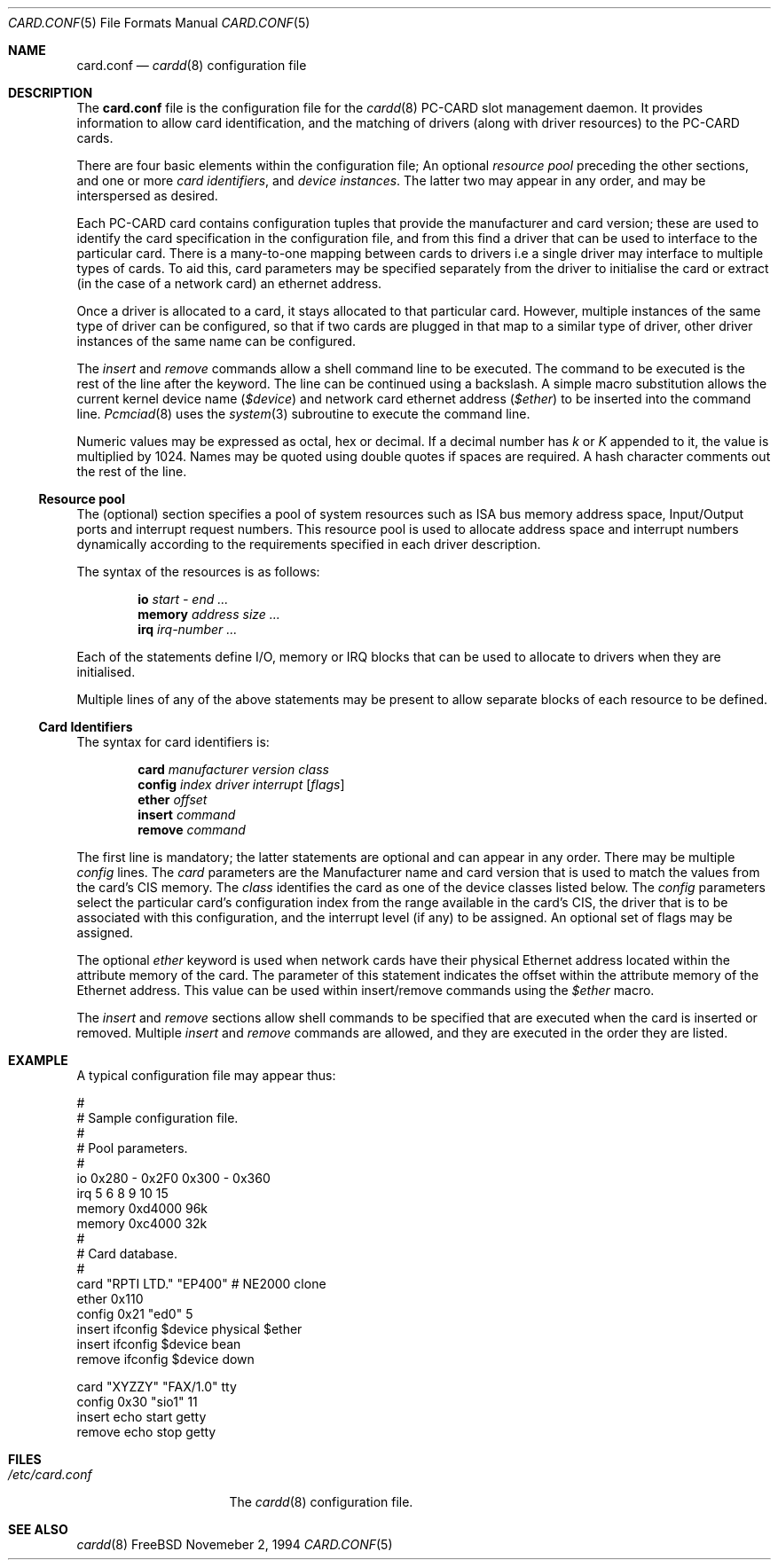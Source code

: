 .\" Copyright (c) 1994 Andrew McRae
.\" All rights reserved.
.\"
.Dd Novemeber 2, 1994
.Dt CARD.CONF 5
.Os FreeBSD
.Sh NAME
.Nm card.conf
.Nd
.Xr cardd 8
configuration file
.Sh DESCRIPTION
The
.Nm card.conf
file is the configuration file for the
.Xr cardd 8
PC-CARD slot management daemon.
It provides information to allow card
identification, and the matching of drivers (along
with driver resources) to the PC-CARD cards.
.Pp
There are four basic elements within the configuration file;
An optional
.Em "resource pool"
preceding the other sections,
and one or more
.Em "card identifiers" ,
and
.Em "device instances" .
The latter two may appear in any order, and may be
interspersed as desired.
.Pp
Each PC-CARD card contains configuration tuples that provide
the manufacturer and card version; these are used
to identify the card specification in the configuration
file, and from this find a driver that can be used to
interface to the particular card. There is a many-to-one mapping
between cards to drivers i.e a single driver may interface to
multiple types of cards. To aid this, card parameters may be
specified separately from the driver to initialise the card or
extract (in the case of a network card) an ethernet address.
.Pp
Once a driver is allocated to a card, it stays
allocated to that particular card.
However, multiple instances of the same type of driver can be
configured, so that if two cards are plugged in that map to a
similar type of driver, other driver instances of the same name
can be configured.
.Pp
The
.Em insert
and
.Em remove
commands allow a shell command line to be executed.
The command to be executed is the rest of the line after
the keyword. The line can be continued using a backslash.
A simple
macro substitution allows the current kernel device name
.Em ( $device )
and
network card ethernet address
.Em ( $ether )
to be inserted into the command line.
.Xr Pcmciad 8
uses the
.Xr system 3
subroutine to execute the command line.
.Pp
Numeric values may be expressed as octal, hex or decimal.
If a decimal number has
.Em k
or
.Em K
appended to it, the value is multiplied by 1024. Names may be
quoted using double quotes if spaces are required.
A hash character comments out the rest of the line.
.Ss "Resource pool"
The (optional) section specifies a pool of system resources
such as ISA bus memory address space, Input/Output ports and
interrupt request numbers. This resource pool is used
to allocate address space and interrupt numbers dynamically
according to the requirements specified in each driver
description.
.Pp
The syntax of the resources is as follows:
.Pp
.Dl io Ar start - end ...
.Dl memory Ar address size ...
.Dl irq Ar irq-number ...
.Pp
Each of the statements define I/O, memory or IRQ
blocks that can be used to allocate to drivers when
they are initialised.
.Pp
Multiple lines of any of the above statements may be
present to allow separate blocks of each resource to be
defined.
.Ss "Card Identifiers"
The syntax for card identifiers is:
.Pp
.Dl card Ar manufacturer version class
.Dl config Ar index driver interrupt [ flags ]
.Dl ether Ar offset
.Dl insert Ar command
.Dl remove Ar command
.Pp
The first line is mandatory;
the latter statements are optional and can appear in
any order. There may be multiple
.Em config
lines.
The
.Em card
parameters are the Manufacturer name and card version that
is used to match the values from the card's CIS memory. The
.Em class
identifies the card as one of the device classes listed below.
The
.Em config
parameters select the particular card's configuration index
from the range available in the card's CIS, the driver that
is to be associated with this configuration, and the interrupt
level (if any) to be assigned. An optional set of flags may
be assigned.
.Pp
The optional
.Em ether
keyword is used when network cards have their physical Ethernet address
located within the attribute memory of the card. The parameter of this
statement indicates the offset within the attribute memory of the
Ethernet address. This value can be used within insert/remove
commands using the
.Em $ether
macro.
.Pp
The
.Em insert
and
.Em remove
sections allow shell commands to be specified that are executed
when the card is inserted or removed. Multiple
.Em insert
and
.Em remove
commands are allowed, and they are executed in the order they
are listed.
.Sh EXAMPLE
A typical configuration file may appear thus:
.Bd -literal
#
# Sample configuration file.
#
# Pool parameters.
#
io 0x280 - 0x2F0 0x300 - 0x360
irq 5 6 8 9 10 15
memory 0xd4000 96k
memory 0xc4000 32k
#
# Card database.
#
card "RPTI LTD." "EP400"  # NE2000 clone
       ether 0x110
       config 0x21 "ed0" 5
       insert ifconfig $device physical $ether
       insert ifconfig $device bean
       remove ifconfig $device down

card "XYZZY" "FAX/1.0" tty
       config 0x30 "sio1" 11
       insert echo start getty
       remove echo stop getty

.Ed
.Sh FILES
.Bl -tag -width /etc/card.conf -compact
.It Pa /etc/card.conf
The
.Xr cardd 8
configuration file.
.El
.Sh SEE ALSO
.Xr cardd 8
